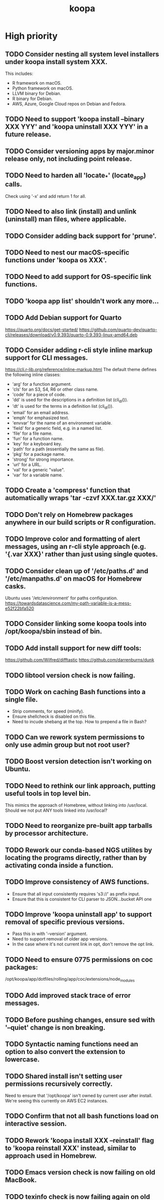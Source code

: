 #+TITLE: koopa
#+STARTUP: content
* High priority
** TODO Consider nesting all system level installers under koopa install system XXX.
    This includes:
        - R framework on macOS.
        - Python framework on macOS.
        - LLVM binary for Debian.
        - R binary for Debian.
        - AWS, Azure, Google Cloud repos on Debian and Fedora.
** TODO Need to support 'koopa install --binary XXX YYY' and 'koopa uninstall XXX YYY' in a future release.
** TODO Consider versioning apps by major.minor release only, not including point release.
** TODO Need to harden all 'locate_*' (locate_app) calls.
    Check using '-x' and add return 1 for all.
** TODO Need to also link (install) and unlink (uninstall) man files, where applicable.
** TODO Consider adding back support for 'prune'.
** TODO Need to nest our macOS-specific functions under 'koopa os XXX'.
** TODO Need to add support for OS-specific link functions.
** TODO 'koopa app list' shouldn't work any more...
** TODO Add Debian support for Quarto
    https://quarto.org/docs/get-started/
    https://github.com/quarto-dev/quarto-cli/releases/download/v0.9.393/quarto-0.9.393-linux-amd64.deb
** TODO Consider adding r-cli style inline markup support for CLI messages.
    https://cli.r-lib.org/reference/inline-markup.html
    The default theme defines the following inline classes:
    - 'arg' for a function argument.
    - 'cls' for an S3, S4, R6 or other class name.
    - 'code' for a piece of code.
    - 'dd' is used for the descriptions in a definition list (cli_dl()).
    - 'dt' is used for the terms in a definition list (cli_dl()).
    - 'email' for an email address.
    - 'emph' for emphasized text.
    - 'envvar' for the name of an environment variable.
    - 'field' for a generic field, e.g. in a named list.
    - 'file' for a file name.
    - 'fun' for a function name.
    - 'key' for a keyboard key.
    - 'path' for a path (essentially the same as file).
    - 'pkg' for a package name.
    - 'strong' for strong importance.
    - 'url' for a URL.
    - 'val' for a generic "value".
    - 'var' for a variable name.
** TODO Create a 'compress' function that automatically wraps 'tar -czvf XXX.tar.gz XXX/'
** TODO Don't rely on Homebrew packages anywhere in our build scripts or R configuration.
** TODO Improve color and formatting of alert messages, using an r-cli style approach (e.g. '{.var XXX}' rather than just using single quotes.
** TODO Consider clean up of '/etc/paths.d' and '/etc/manpaths.d' on macOS for Homebrew casks.
    Ubuntu uses '/etc/environment' for paths configuration.
    https://towardsdatascience.com/my-path-variable-is-a-mess-e52f22bfa520
** TODO Consider linking some koopa tools into /opt/koopa/sbin instead of bin.
** TODO Add install support for new diff tools:
    https://github.com/Wilfred/difftastic
    https://github.com/darrenburns/dunk
** TODO libtool version check is now failing.
** TODO Work on caching Bash functions into a single file.
    - Strip comments, for speed (minify).
    - Ensure shellcheck is disabled on this file.
    - Need to incude shebang at the top. How to prepend a file in Bash?
** TODO Can we rework system permissions to only use admin group but not root user?
** TODO Boost version detection isn't working on Ubuntu.
** TODO Need to rethink our link approach, putting useful tools in top level bin.
    This mimics the approach of Homebrew, without linking into /usr/local.
    Should we not put ANY tools linked into /usr/local?
** TODO Need to reorganize pre-built app tarballs by processor architecture.
** TODO Rework our conda-based NGS utilites by locating the programs directly, rather than by activating conda inside a function.
** TODO Improve consistency of AWS functions.
    - Ensure that all input consistently requires 's3://' as prefix input.
    - Ensure that this is consistent for CLI parser to JSON...bucket API one
** TODO Improve 'koopa uninstall app' to support removal of specific previous versions.
    - Pass this in with '--version' argument.
    - Need to support removal of older app versions.
    - In the case where it's not current link in opt, don't remove the opt link.
** TODO Need to ensure 0775 permissions on coc packages:
    /opt/koopa/app/dotfiles/rolling/app/coc/extensions/node_modules
** TODO Add improved stack trace of error messages.
** TODO Before pushing changes, ensure sed with '--quiet' change is non breaking.
** TODO Syntactic naming functions need an option to also convert the extension to lowercase.
** TODO Shared install isn't setting user permissions recursively correctly.
    Need to ensure that '/opt/koopa' isn't owned by current user after install.
    We're seeing this currently on AWS EC2 instances.
** TODO Confirm that not all bash functions load on interactive session.
** TODO Rework 'koopa install XXX --reinstall' flag to 'koopa reinstall XXX' instead, similar to approach used in Homebrew.
** TODO Emacs version check is now failing on old MacBook.
** TODO texinfo check is now failing again on old MacBook.
    Seeing 6.7 instead of expected 6.8, due to another program dumping into /usr/local.
** TODO Need to remove 'install-dotfiles' link from koopa config at '~/.config/koopa'.
** TODO Improve install instructions on website to provide recommended default
   packages for Debian (apt) and Fedora (yum).
** TODO User permissions on Debian 11 clean install are 'admin:admin' instead
   of 'root:admin', which we're expecting. Need to fix.
** TODO Dotifles are not installing clean on fresh Debian 11 AMI.
    > # Installing dotfiles at '/opt/koopa/app/dotfiles/rolling'.
    > ** Repo already cloned: '/opt/koopa/app/dotfiles/rolling'.
    > → Deleting '/opt/koopa/app/dotfiles/rolling'.
    > !! Error: Not directory: '/opt/koopa/app/dotfiles/rolling'.
    > admin@ip-10-28-99-104:~$
** TODO Need a simple batch rename utility to convert file extension to
    lowercase. We may simply add this in a future update to syntactic engine.
** TODO photos_rename_exiftool needs to error on file input instead of
    directory more clearly.
** TODO Ensure that no dict arrays contain '$dict' variable usage inside the
    initial array call. This doesn't work in Bash. Double check this before
    merging develop branch.
* Medium priority
** TODO Add support for installing Adoptium Temurin OpenJDK 17.0.2 LTS.
** TODO Consider installing latest stable release by default for Docker images.
** TODO Consider linking '/etc/shells' on Linux, to enable easier configuration
    of Linuxbrew Zsh and/or Bash.
** TODO Add step to generate BAM and/or CRAM files from salmon, kallisto,
    bowtie2 output.
** TODO Consider reworking git installs to use shallow clones?
** TODO Today bucket activation needs to relink if link is broken.
** TODO Consider removing non-symlinked programs in /usr/local/bin on macOS.
** TODO Consider prefixing with "command XXX" instead of using "unalias XXX".
* Low priority
** TODO Consider putting pipx installs under versioned subdirectory.
** TODO Update of Bash via Homebrew will cause current session to exit.
** TODO Add support for fish shell. This involves a lot of work.
** TODO Add support for nushell. This involves a lot of work.
** TODO Run BFG to make dotfiles and koopa repos more compact?
* Documentation
** TODO Need to systematically check all exported scripts for documentation.
** TODO Need to explain which programs are automatically supported and get activated by default more clearly.
